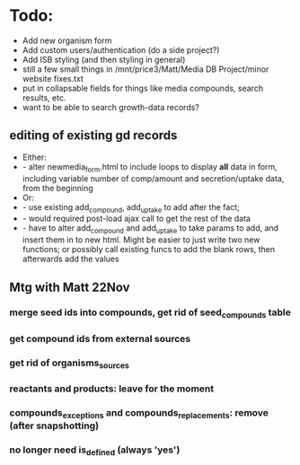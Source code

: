 * Todo:
- Add new organism form
- Add custom users/authentication (do a side project?)
- Add ISB styling (and then styling in general)
- still a few small things in /mnt/price3/Matt/Media DB Project/minor website fixes.txt
- put in collapsable fields for things like media compounds, search results, etc.
- want to be able to search growth-data records?

** editing of existing gd records
- Either:
- - alter newmedia_form.html to include loops to display *all* data in form, including 
    variable number of comp/amount and secretion/uptake data, from the beginning 
- Or:
- - use existing add_compound, add_uptake to add after the fact; 
- - would required post-load ajax call to get the rest of the data
- - have to alter add_compound and add_uptake to take params to add, and insert them in to
    new html.  Might be easier to just write two new functions; or possibly call existing 
    funcs to add the blank rows, then afterwards add the values

** Mtg with Matt 22Nov
*** merge seed ids into compounds, get rid of seed_compounds table
*** get compound ids from external sources
*** get rid of organisms_sources
*** reactants and products: leave for the moment
*** compounds_exceptions and compounds_replacements: remove (after snapshotting)
*** no longer need is_defined (always 'yes')

